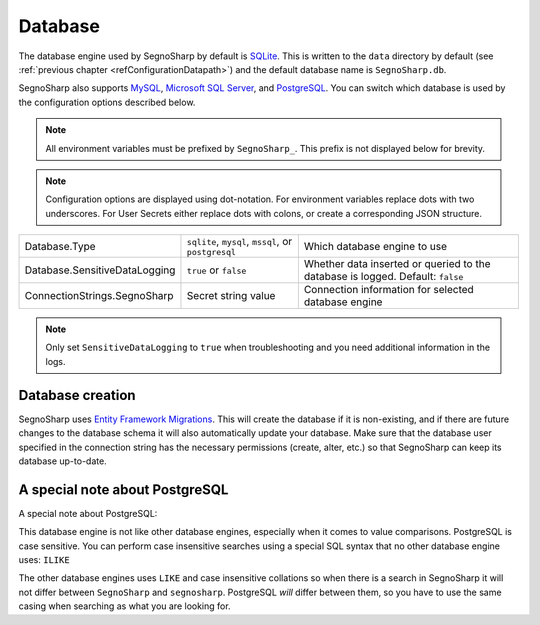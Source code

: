 .. _refDatabase:

########
Database
########

The database engine used by SegnoSharp by default is `SQLite <https://sqlite.org/>`_.
This is written to the ``data`` directory by default (see :ref:`previous chapter <refConfigurationDatapath>`) and the default database name is ``SegnoSharp.db``.

SegnoSharp also supports `MySQL <https://www.mysql.com/>`_, `Microsoft SQL Server <https://www.microsoft.com/en-us/sql-server/sql-server-downloads>`_, and `PostgreSQL <https://www.postgresql.org/>`_.
You can switch which database is used by the configuration options described below.

.. note:: All environment variables must be prefixed by ``SegnoSharp_``. This prefix is not displayed below for brevity.

.. note:: Configuration options are displayed using dot-notation. For environment variables replace dots with two underscores. For User Secrets either replace dots with colons, or create a corresponding JSON structure.

+-------------------------------+-----------------------------------------------------+--------------------------------------------------------------------------------+
| Database.Type                 | ``sqlite``, ``mysql``, ``mssql``, or ``postgresql`` | Which database engine to use                                                   |
+-------------------------------+-----------------------------------------------------+--------------------------------------------------------------------------------+
| Database.SensitiveDataLogging | ``true`` or ``false``                               | Whether data inserted or queried to the database is logged. Default: ``false`` |
+-------------------------------+-----------------------------------------------------+--------------------------------------------------------------------------------+
| ConnectionStrings.SegnoSharp  | Secret string value                                 | Connection information for selected database engine                            |
+-------------------------------+-----------------------------------------------------+--------------------------------------------------------------------------------+

.. note:: Only set ``SensitiveDataLogging`` to ``true`` when troubleshooting and you need additional information in the logs.

*****************
Database creation
*****************

SegnoSharp uses `Entity Framework Migrations <https://learn.microsoft.com/en-us/ef/core/managing-schemas/migrations/>`_.
This will create the database if it is non-existing, and if there are future changes to the database schema it will also automatically update your database.
Make sure that the database user specified in the connection string has the necessary permissions (create, alter, etc.) so that SegnoSharp can keep its database up-to-date.

*******************************
A special note about PostgreSQL
*******************************

A special note about PostgreSQL:

This database engine is not like other database engines, especially when it comes to value comparisons.
PostgreSQL is case sensitive. You can perform case insensitive searches using a special SQL syntax that no other database engine uses: ``ILIKE``

The other database engines uses ``LIKE`` and case insensitive collations so when there is a search in SegnoSharp it will not differ between ``SegnoSharp`` and ``segnosharp``.
PostgreSQL *will* differ between them, so you have to use the same casing when searching as what you are looking for.